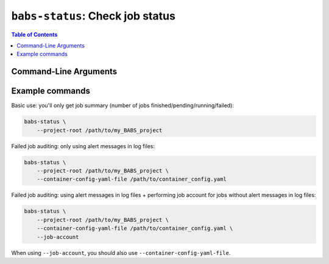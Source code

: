 ##################################################
``babs-status``: Check job status
##################################################

.. contents:: Table of Contents

**********************
Command-Line Arguments
**********************

.. argparse::
   :ref: babs.cli.babs_status_cli
   :prog: babs-status
   :nodefault:
   :nodefaultconst:


**********************
Example commands
**********************

Basic use: you'll only get job summary (number of jobs finished/pending/running/failed):

.. code-block:: bash

    babs-status \
        --project-root /path/to/my_BABS_project

Failed job auditing: only using alert messages in log files:

.. code-block:: bash

    babs-status \
        --project-root /path/to/my_BABS_project \
        --container-config-yaml-file /path/to/container_config.yaml

Failed job auditing: using alert messages in log files + performing job account for jobs
without alert messages in log files:

.. code-block:: bash

    babs-status \
        --project-root /path/to/my_BABS_project \
        --container-config-yaml-file /path/to/container_config.yaml \
        --job-account

When using ``--job-account``, you should also use ``--container-config-yaml-file``.

.. developer's note: seems like if only using `--job-account` without `--container-config-yaml-file`,
..  although job account commands will be called (taking more time),
..  it won't report the message e.g., "Among job(s) that are failed and don't have alert message in log files:"
..  This is probably because the "alert_message" was cleared up, so no job has "BABS: No alert message found in log files."

.. TODO: add example commands for `babs-status --resubmit` or `--resubmit-job`
